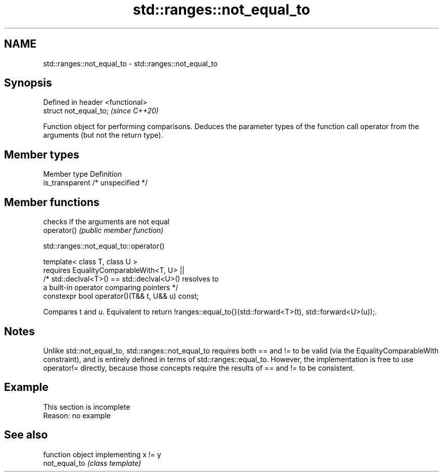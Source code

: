 .TH std::ranges::not_equal_to 3 "2020.03.24" "http://cppreference.com" "C++ Standard Libary"
.SH NAME
std::ranges::not_equal_to \- std::ranges::not_equal_to

.SH Synopsis

  Defined in header <functional>
  struct not_equal_to;            \fI(since C++20)\fP

  Function object for performing comparisons. Deduces the parameter types of the function call operator from the arguments (but not the return type).

.SH Member types


  Member type    Definition
  is_transparent /* unspecified */


.SH Member functions


             checks if the arguments are not equal
  operator() \fI(public member function)\fP


  std::ranges::not_equal_to::operator()


  template< class T, class U >
  requires EqualityComparableWith<T, U> ||
  /* std::declval<T>() == std::declval<U>() resolves to
  a built-in operator comparing pointers */
  constexpr bool operator()(T&& t, U&& u) const;

  Compares t and u. Equivalent to return !ranges::equal_to{}(std::forward<T>(t), std::forward<U>(u));.

.SH Notes

  Unlike std::not_equal_to, std::ranges::not_equal_to requires both == and != to be valid (via the EqualityComparableWith constraint), and is entirely defined in terms of std::ranges::equal_to. However, the implementation is free to use operator!= directly, because those concepts require the results of == and != to be consistent.

.SH Example


   This section is incomplete
   Reason: no example


.SH See also


               function object implementing x != y
  not_equal_to \fI(class template)\fP




